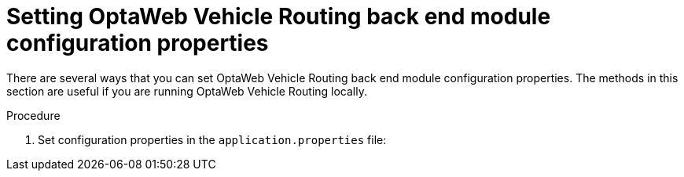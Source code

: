 [id='vrp-backend-config-proc_{context}']

= Setting OptaWeb Vehicle Routing back end module configuration properties

There are several ways that you can set OptaWeb Vehicle Routing back end module configuration properties. The methods in this section are useful if you are running OptaWeb Vehicle Routing locally.

.Prerequisites


ifdef::PRODUCTIZED[]
* The OptaWeb Vehicle Routing reference implementation has been downloaded and extracted. For information, see xref:download-ref-imp-proc_{context}[].
endif::PRODUCTIZED[]
ifdef::COMMUNITY[]
* OptaWeb Vehicle Routing has been downloaded and extracted.
endif::COMMUNITY[]

.Procedure
. Set configuration properties in the `application.properties` file:

ifdef::PRODUCTIZED[]
. Change directory to `{PRODUCT_INIT}-{MAVEN_ARTIFACT_VERSION}-optaweb-vehicle-routing/sources/optaweb-vehicle-routing-backend/src/main/resources`.
ifdef::COMMUNITY[]
. Change directory to `optaweb-vehicle-routing-backend/src/main/resources`.
endif::COMMUNITY[]



. Open the `application.properties` file in a text editor.
. Edit or add properties and then save the file.

* Use a command line argument when running the packaged application. In the following example, `<PROPERTY>` is the name of a property and `<VALUE>` is the value of that property:
+
[source]
----
java -jar optaweb-vehicle-routing-backend.jar --app.<PROPERTY>=<VALUE>
----
* Use an environment variable when running the application with `spring-boot:run`:
+
[source]
----
<PROPERTY>=<VALUE> ./mvnw spring-boot:run
----
NOTE: This method requires
https://docs.spring.io/spring-boot/docs/current/reference/htmlsingle/#boot-features-external-config-relaxed-binding[relaxed binding]
which only works if the property is defined using `@ConfigurationProperties`.


It is not possible to set properties by specifying `-D` when running the application using the Spring Boot Maven plugin (`./mvnw spring-boot:run -D<PROPERTY`).
Any system properties to be set by the plugin to the forked Java process in which the application runs must
be specified in the `pom.xml` file using the `systemPropertiesVariables` attribute. For information about this attribute, see
https://docs.spring.io/spring-boot/docs/current/maven-plugin/reference/html/#run-example-system-properties[_Using System Properties_] on the Spring web site.

You can learn more about configuring a Spring Boot application on the
https://docs.spring.io/spring-boot/docs/current/reference/htmlsingle/#boot-features-external-config[Spring Boot Externalized Configuration] page.

[TIP]
Use `src/main/resources/application-local.properties` to store your personal configuration without affecting the Git working tree.

For a complete list of OptaWeb Vehicle Routing configuration properties, see xref:backend-properties-ref_{context}[].

For a complete list of application properties available in Spring Boot, see the
https://docs.spring.io/spring-boot/docs/current/reference/html/appendix-application-properties.html[_Common Application Properties_] page on the Spring web site.
